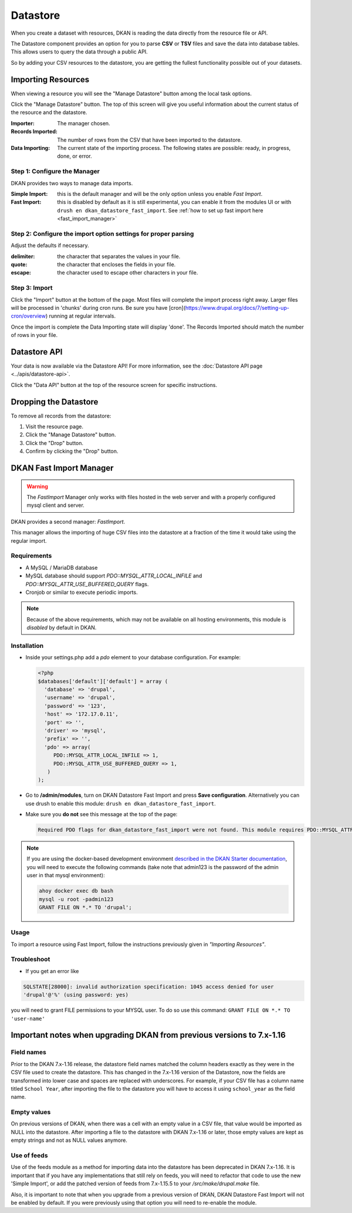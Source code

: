 Datastore
===============

When you create a dataset with resources, DKAN is reading the data directly from the resource file or API.

The Datastore component provides an option for you to parse **CSV** or **TSV** files and save the data into database tables. This allows users to query the data through a public API.

So by adding your CSV resources to the datastore, you are getting the fullest functionality possible out of your datasets.

Importing Resources
-------------------

When viewing a resource you will see the "Manage Datastore" button among the local task options.

Click the "Manage Datastore" button. The top of this screen will give you useful information about the current status of the resource and the datastore.

:Importer: The manager chosen.
:Records Imported: The number of rows from the CSV that have been imported to the datastore.
:Data Importing: The current state of the importing process. The following states are possible: ready, in progress, done, or error.

Step 1: Configure the Manager
*****************************

DKAN provides two ways to manage data imports.

:Simple Import: this is the default manager and will be the only option unless you enable *Fast Import*.
:Fast Import: this is disabled by default as it is still experimental, you can enable it from the modules UI or with ``drush en dkan_datastore_fast_import``. See :ref:`how to set up fast import here <fast_import_manager>`

Step 2: Configure the import option settings for proper parsing
***************************************************************

Adjust the defaults if necessary.

:delimiter: the character that separates the values in your file.
:quote: the character that encloses the fields in your file.
:escape: the character used to escape other characters in your file.

Step 3: Import
**************

Click the "Import" button at the bottom of the page. Most files will complete the import process right away. Larger files will be processed in 'chunks' during cron runs. Be sure you have [cron](https://www.drupal.org/docs/7/setting-up-cron/overview) running at regular intervals.

Once the import is complete the Data Importing state will display 'done'. The Records Imported should match the number of rows in your file.


Datastore API
---------------
Your data is now available via the Datastore API! For more information, see the :doc:`Datastore API page <../apis/datastore-api>`.

Click the "Data API" button at the top of the resource screen for specific instructions.


Dropping the Datastore
----------------------

To remove all records from the datastore:

1. Visit the resource page.
2. Click the "Manage Datastore" button.
3. Click the "Drop" button.
4. Confirm by clicking the "Drop" button.


.. _fast_import_manager:

DKAN Fast Import Manager
------------------------
.. warning::
  The *FastImport* Manager only works with files hosted in the web server and with a properly configured mysql client and server.

DKAN provides a second manager: *FastImport*.

This manager allows the importing of huge CSV files into the datastore at a fraction of the time it would take using the regular import.

Requirements
************

- A MySQL / MariaDB database
- MySQL database should support `PDO::MYSQL_ATTR_LOCAL_INFILE` and `PDO::MYSQL_ATTR_USE_BUFFERED_QUERY` flags.
- Cronjob or similar to execute periodic imports.

.. note::

  Because of the above requirements, which may not be available on all hosting environments, this module is *disabled* by default in DKAN.

Installation
************

- Inside your settings.php add a `pdo` element to your database configuration. For example:

  .. code-block:: php

    <?php
    $databases['default']['default'] = array (
      'database' => 'drupal',
      'username' => 'drupal',
      'password' => '123',
      'host' => '172.17.0.11',
      'port' => '',
      'driver' => 'mysql',
      'prefix' => '',
      'pdo' => array(
         PDO::MYSQL_ATTR_LOCAL_INFILE => 1,
         PDO::MYSQL_ATTR_USE_BUFFERED_QUERY => 1,
       )
    );

- Go to **/admin/modules**, turn on DKAN Datastore Fast Import and press **Save configuration**. Alternatively you can use drush to enable this module: ``drush en dkan_datastore_fast_import``.

- Make sure you **do not** see this message at the top of the page:

  .. code-block:: bash

    Required PDO flags for dkan_datastore_fast_import were not found. This module requires PDO::MYSQL_ATTR_LOCAL_INFILE and PDO::MYSQL_ATTR_USE_BUFFERED_QUERY

.. note::

  If you are using the docker-based development environment `described in the DKAN Starter documentation <https://dkan-starter.readthedocs.io/en/latest/docker-dev-env/index.html>`_, you will need to execute the following commands (take note that admin123 is the password of the admin user in that mysql environment):

  .. code-block:: bash

    ahoy docker exec db bash
    mysql -u root -padmin123
    GRANT FILE ON *.* TO 'drupal';

Usage
*****

To import a resource using Fast Import, follow the instructions previously given in *"Importing Resources"*.

Troubleshoot
************

- If you get an error like 

.. code-block:: php

  SQLSTATE[28000]: invalid authorization specification: 1045 access denied for user 
  'drupal'@'%' (using password: yes)
  
you will need to grant FILE permissions to your MYSQL user. To do so use this command: ``GRANT FILE ON *.* TO 'user-name'``

Important notes when upgrading DKAN from previous versions to 7.x-1.16
----------------------------------------------------------------------

Field names
***********

Prior to the DKAN 7.x-1.16 release, the datastore field names matched the column headers exactly as they
were in the CSV file used to create the datastore. This has changed in the 7.x-1.16 version of 
the Datastore, now the fields are transformed into lower case and spaces are replaced with underscores.
For example, if your CSV file has a column name titled ``School Year``, after importing the file 
to the datastore you will have to access it using ``school_year`` as the field name.

Empty values
************

On previous versions of DKAN, when there was a cell with an empty value in a CSV
file, that value would be imported as NULL into the datastore. After importing a file
to the datastore with DKAN 7.x-1.16 or later, those empty values are kept as empty strings
and not as NULL values anymore.

Use of feeds
************

Use of the feeds module as a method for importing data into the datastore has been deprecated in DKAN 7.x-1.16.
It is important that if you have any implementations that still rely on feeds, you will need to refactor that 
code to use the new 'Simple Import', or add the patched version of feeds from 7.x-1.15.5 to your
`/src/make/drupal.make` file.

Also, it is important to note that when you upgrade from a previous version of DKAN, DKAN Datastore Fast Import
will not be enabled by default. If you were previously using that option you will need to re-enable the module.
